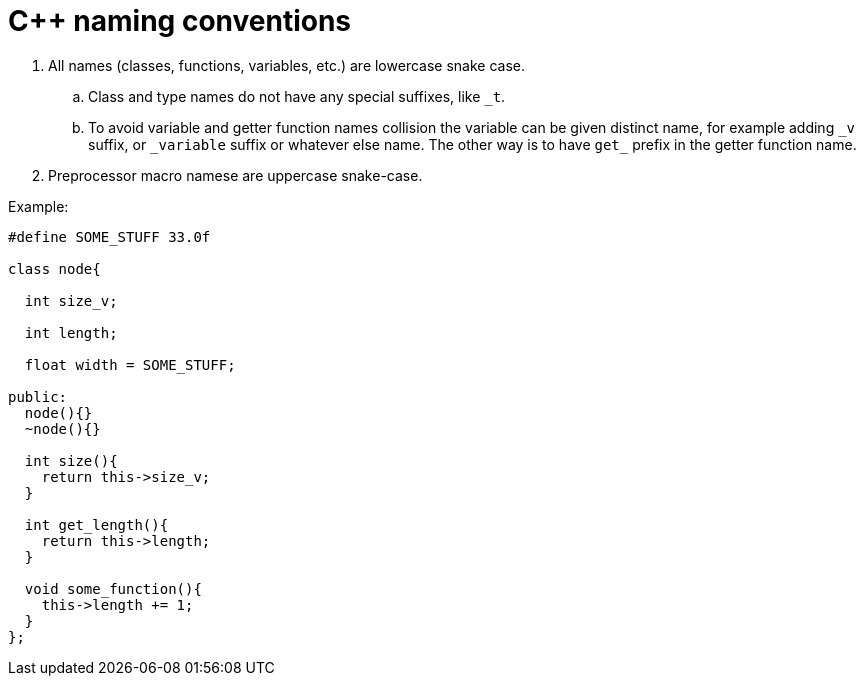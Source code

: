 = C++ naming conventions

. All names (classes, functions, variables, etc.) are lowercase snake case.
.. Class and type names do not have any special suffixes, like `_t`.
.. To avoid variable and getter function names collision the variable can be given distinct name, for example adding `\_v` suffix, or `_variable` suffix or whatever else name. The other way is to have `get_` prefix in the getter function name.
. Preprocessor macro namese are uppercase snake-case.

Example:

[source,cpp]
....
#define SOME_STUFF 33.0f

class node{

  int size_v;

  int length;

  float width = SOME_STUFF;

public:
  node(){}
  ~node(){}
  
  int size(){
    return this->size_v;
  }
  
  int get_length(){
    return this->length;
  }
  
  void some_function(){
    this->length += 1;
  }
};
....
